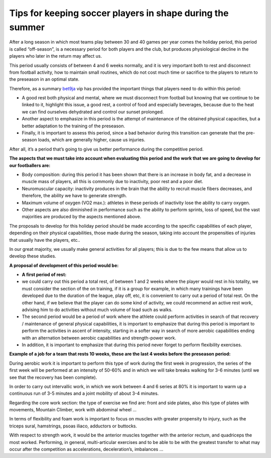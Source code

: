 Tips for keeping soccer players in shape during the summer
==========================================================
After a long season in which most teams play between 30 and 40 games per year comes the holiday period, this period is called “off-season”, is a necessary period for both players and the club, but produces physiological decline in the players who later in the return may affect us.

This period usually consists of between 4 and 6 weeks normally, and it is very important both to rest and disconnect from football activity, how to maintain small routines, which do not cost much time or sacrifice to the players to return to the preseason in an optimal state.

Therefore, as a summary `bet9ja <https://bet9javip.com/>`_ vip has provided the important things that players need to do within this period:



* A good rest both physical and mental, where we must disconnect from football but knowing that we continue to be linked to it, highlight this issue, a good rest, a control of food and especially beverages, because due to the heat we can find ourselves dehydrated and control our sunset prolonged.
* Another aspect to emphasize in this period is the attempt of maintenance of the obtained physical capacities, but a better adaptation to the training of the preseason.
* Finally, it is important to assess this period, since a bad behavior during this transition can generate that the pre-season loads, which are generally higher, cause us injuries.

After all, it’s a period that’s going to give us better performance during the competitive period.

**The aspects that we must take into account when evaluating this period and the work that we are going to develop for our footballers are:**



* Body composition: during this period it has been shown that there is an increase in body fat, and a decrease in muscle mass of players, all this is commonly due to inactivity, poor rest and a poor diet.
* Neuromuscular capacity: inactivity produces in the brain that the ability to recruit muscle fibers decreases, and therefore, the ability we have to generate strength.
* Maximum volume of oxygen (VO2 max.): athletes in these periods of inactivity lose the ability to carry oxygen.
* Other aspects are also diminished in performance such as the ability to perform sprints, loss of speed, but the vast majorities are produced by the aspects mentioned above.

The proposals to develop for this holiday period should be made according to the specific capabilities of each player, depending on their physical capabilities, those made during the season, taking into account the propensities of injuries that usually have the players, etc..

In our great majority, we usually make general activities for all players; this is due to the few means that allow us to develop these studies.

**A proposal of development of this period would be:**



*  **A first period of rest:**  
* we could carry out this period a total rest, of between 1 and 2 weeks where the player would rest in his totality, we must consider the section of the on training, if it is a group for example, in which many trainings have been developed due to the duration of the league, play off, etc, it is convenient to carry out a period of total rest. On the other hand, if we believe that the player can do some kind of activity, we could recommend an active rest work, advising him to do activities without much volume of load such as walks.
* The second period would be a period of work where the athlete could perform activities in search of that recovery / maintenance of general physical capabilities, it is important to emphasize that during this period is important to perform the activities in ascent of intensity, starting in a softer way in search of more aerobic capabilities ending with an alternation between aerobic capabilities and strength-power work.
* In addition, it is important to emphasize that during this period never forget to perform flexibility exercises.

**Example of a job for a team that rests 10 weeks, these are the last 4 weeks before the preseason period:**

During aerobic work it is important to perform this type of work during the first week in progression, the series of the first week will be performed at an intensity of 50-60% and in which we will take breaks walking for 3-6 minutes (until we see that the recovery has been complete).

In order to carry out intervallic work, in which we work between 4 and 6 series at 80% it is important to warm up a continuous run of 3-5 minutes and a joint mobility of about 3-4 minutes.

Regarding the core work section: the type of exercise we find are: front and side plates, also this type of plates with movements, Mountain Climber, work with abdominal wheel …

In terms of flexibility and foam work is important to focus on muscles with greater propensity to injury, such as the triceps sural, hamstrings, psoas iliaco, adductors or buttocks.

With respect to strength work, it would be the anterior muscles together with the anterior rectum, and quadriceps the most worked. Performing, in general, multi-articular exercises and to be able to be with the greatest transfer to what may occur after the competition as accelerations, deceleration’s, imbalances …
